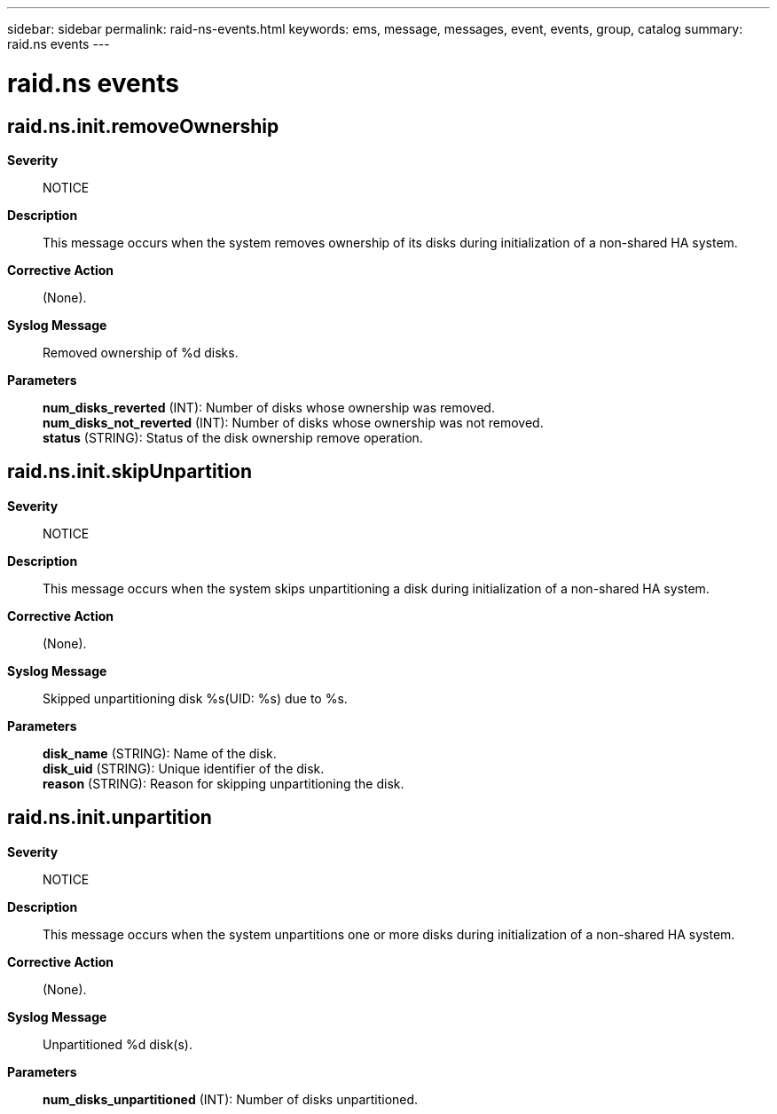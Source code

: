 ---
sidebar: sidebar
permalink: raid-ns-events.html
keywords: ems, message, messages, event, events, group, catalog
summary: raid.ns events
---

= raid.ns events
:toclevels: 1
:hardbreaks:
:nofooter:
:icons: font
:linkattrs:
:imagesdir: ./media/

== raid.ns.init.removeOwnership
*Severity*::
NOTICE
*Description*::
This message occurs when the system removes ownership of its disks during initialization of a non-shared HA system.
*Corrective Action*::
(None).
*Syslog Message*::
Removed ownership of %d disks.
*Parameters*::
*num_disks_reverted* (INT): Number of disks whose ownership was removed.
*num_disks_not_reverted* (INT): Number of disks whose ownership was not removed.
*status* (STRING): Status of the disk ownership remove operation.

== raid.ns.init.skipUnpartition
*Severity*::
NOTICE
*Description*::
This message occurs when the system skips unpartitioning a disk during initialization of a non-shared HA system.
*Corrective Action*::
(None).
*Syslog Message*::
Skipped unpartitioning disk %s(UID: %s) due to %s.
*Parameters*::
*disk_name* (STRING): Name of the disk.
*disk_uid* (STRING): Unique identifier of the disk.
*reason* (STRING): Reason for skipping unpartitioning the disk.

== raid.ns.init.unpartition
*Severity*::
NOTICE
*Description*::
This message occurs when the system unpartitions one or more disks during initialization of a non-shared HA system.
*Corrective Action*::
(None).
*Syslog Message*::
Unpartitioned %d disk(s).
*Parameters*::
*num_disks_unpartitioned* (INT): Number of disks unpartitioned.
